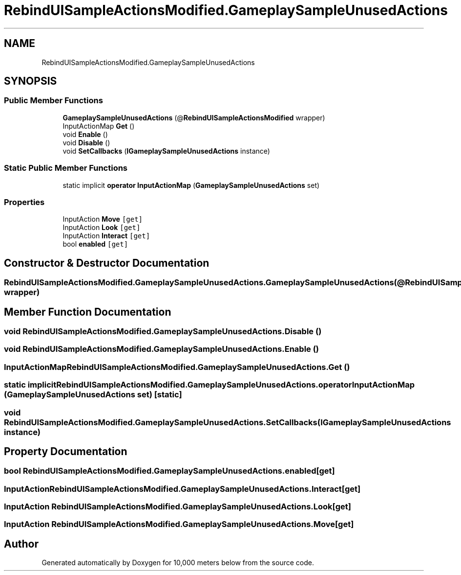 .TH "RebindUISampleActionsModified.GameplaySampleUnusedActions" 3 "Sun Dec 12 2021" "10,000 meters below" \" -*- nroff -*-
.ad l
.nh
.SH NAME
RebindUISampleActionsModified.GameplaySampleUnusedActions
.SH SYNOPSIS
.br
.PP
.SS "Public Member Functions"

.in +1c
.ti -1c
.RI "\fBGameplaySampleUnusedActions\fP (@\fBRebindUISampleActionsModified\fP wrapper)"
.br
.ti -1c
.RI "InputActionMap \fBGet\fP ()"
.br
.ti -1c
.RI "void \fBEnable\fP ()"
.br
.ti -1c
.RI "void \fBDisable\fP ()"
.br
.ti -1c
.RI "void \fBSetCallbacks\fP (\fBIGameplaySampleUnusedActions\fP instance)"
.br
.in -1c
.SS "Static Public Member Functions"

.in +1c
.ti -1c
.RI "static implicit \fBoperator InputActionMap\fP (\fBGameplaySampleUnusedActions\fP set)"
.br
.in -1c
.SS "Properties"

.in +1c
.ti -1c
.RI "InputAction \fBMove\fP\fC [get]\fP"
.br
.ti -1c
.RI "InputAction \fBLook\fP\fC [get]\fP"
.br
.ti -1c
.RI "InputAction \fBInteract\fP\fC [get]\fP"
.br
.ti -1c
.RI "bool \fBenabled\fP\fC [get]\fP"
.br
.in -1c
.SH "Constructor & Destructor Documentation"
.PP 
.SS "RebindUISampleActionsModified\&.GameplaySampleUnusedActions\&.GameplaySampleUnusedActions (@\fBRebindUISampleActionsModified\fP wrapper)"

.SH "Member Function Documentation"
.PP 
.SS "void RebindUISampleActionsModified\&.GameplaySampleUnusedActions\&.Disable ()"

.SS "void RebindUISampleActionsModified\&.GameplaySampleUnusedActions\&.Enable ()"

.SS "InputActionMap RebindUISampleActionsModified\&.GameplaySampleUnusedActions\&.Get ()"

.SS "static implicit RebindUISampleActionsModified\&.GameplaySampleUnusedActions\&.operator InputActionMap (\fBGameplaySampleUnusedActions\fP set)\fC [static]\fP"

.SS "void RebindUISampleActionsModified\&.GameplaySampleUnusedActions\&.SetCallbacks (\fBIGameplaySampleUnusedActions\fP instance)"

.SH "Property Documentation"
.PP 
.SS "bool RebindUISampleActionsModified\&.GameplaySampleUnusedActions\&.enabled\fC [get]\fP"

.SS "InputAction RebindUISampleActionsModified\&.GameplaySampleUnusedActions\&.Interact\fC [get]\fP"

.SS "InputAction RebindUISampleActionsModified\&.GameplaySampleUnusedActions\&.Look\fC [get]\fP"

.SS "InputAction RebindUISampleActionsModified\&.GameplaySampleUnusedActions\&.Move\fC [get]\fP"


.SH "Author"
.PP 
Generated automatically by Doxygen for 10,000 meters below from the source code\&.
